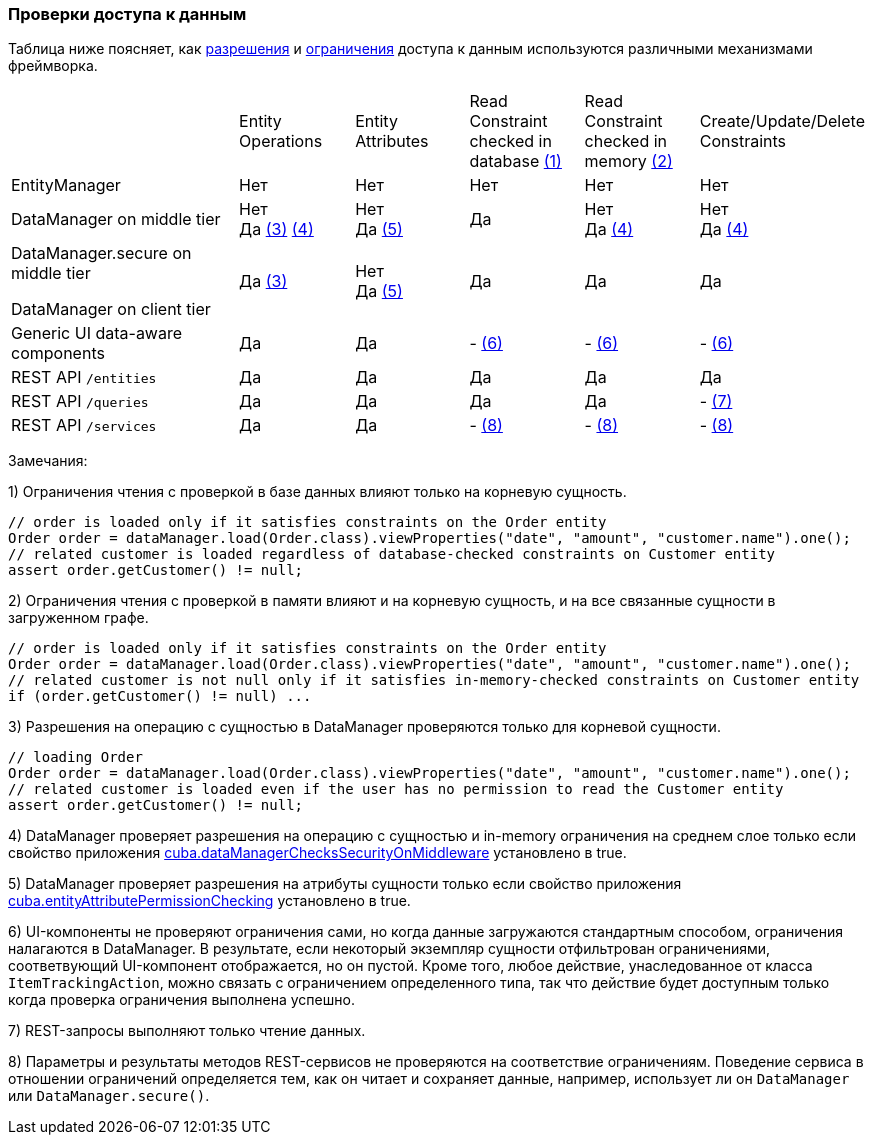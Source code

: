 :sourcesdir: ../../../source

[[data_access_checks]]
=== Проверки доступа к данным

Таблица ниже поясняет, как <<permissions,разрешения>> и <<constraints,ограничения>> доступа к данным используются различными механизмами фреймворка.

[cols="2,1,1,1,1,1"]
|===
|
|Entity Operations
|Entity Attributes
|Read Constraint +
checked in database <<data_access_checks_read_db,(1)>>
|Read Constraint +
checked in memory <<data_access_checks_read_mem,(2)>>
| Create/Update/Delete +
Constraints

// ------------------
| EntityManager
|Нет
|Нет
|Нет
|Нет
|Нет

// ------------------
|DataManager on middle tier
|Нет +
Да <<data_access_checks_entity,(3)>> <<data_access_checks_mw,(4)>>
|Нет +
Да <<data_access_checks_attr,(5)>>
|Да
|Нет +
Да <<data_access_checks_mw,(4)>>
|Нет +
Да <<data_access_checks_mw,(4)>>

// ------------------
|DataManager.secure on middle tier

DataManager on client tier
|Да <<data_access_checks_entity,(3)>>
|Нет +
Да <<data_access_checks_attr,(5)>>
|Да
|Да
|Да

// ------------------
|Generic UI data-aware components
|Да
|Да
|- <<data_access_checks_ui,(6)>>
|- <<data_access_checks_ui,(6)>>
|- <<data_access_checks_ui,(6)>>

// ------------------
|REST API `/entities`
|Да
|Да
|Да
|Да
|Да

// ------------------
|REST API `/queries`
|Да
|Да
|Да
|Да
|- <<data_access_checks_rest_queries,(7)>>

// ------------------
|REST API `/services`
|Да
|Да
|- <<data_access_checks_rest_serv,(8)>>
|- <<data_access_checks_rest_serv,(8)>>
|- <<data_access_checks_rest_serv,(8)>>
|===

Замечания:

[[data_access_checks_read_db]]
1) Ограничения чтения с проверкой в базе данных влияют только на корневую сущность.

[source,java]
----
// order is loaded only if it satisfies constraints on the Order entity
Order order = dataManager.load(Order.class).viewProperties("date", "amount", "customer.name").one();
// related customer is loaded regardless of database-checked constraints on Customer entity
assert order.getCustomer() != null;
----

[[data_access_checks_read_mem]]
2) Ограничения чтения с проверкой в памяти влияют и на корневую сущность, и на все связанные сущности в загруженном графе.

[source,java]
----
// order is loaded only if it satisfies constraints on the Order entity
Order order = dataManager.load(Order.class).viewProperties("date", "amount", "customer.name").one();
// related customer is not null only if it satisfies in-memory-checked constraints on Customer entity
if (order.getCustomer() != null) ...
----

[[data_access_checks_entity]]
3) Разрешения на операцию c сущностью в DataManager проверяются только для корневой сущности.

[source,java]
----
// loading Order
Order order = dataManager.load(Order.class).viewProperties("date", "amount", "customer.name").one();
// related customer is loaded even if the user has no permission to read the Customer entity
assert order.getCustomer() != null;
----

[[data_access_checks_mw]]
4) DataManager проверяет разрешения на операцию c сущностью и in-memory ограничения на среднем слое только если свойство приложения <<cuba.dataManagerChecksSecurityOnMiddleware,cuba.dataManagerChecksSecurityOnMiddleware>> установлено в true.

[[data_access_checks_attr]]
5) DataManager проверяет разрешения на атрибуты сущности только если свойство приложения <<cuba.entityAttributePermissionChecking,cuba.entityAttributePermissionChecking>> установлено в true.

[[data_access_checks_ui]]
6) UI-компоненты не проверяют ограничения сами, но когда данные загружаются стандартным способом, ограничения налагаются в DataManager. В результате, если некоторый экземпляр сущности отфильтрован ограничениями, соответвующий UI-компонент отображается, но он пустой. Кроме того, любое действие, унаследованное от класса `ItemTrackingAction`, можно связать с ограничением определенного типа, так что действие будет доступным только когда проверка ограничения выполнена успешно.

[[data_access_checks_rest_queries]]
7) REST-запросы выполняют только чтение данных.

[[data_access_checks_rest_serv]]
8) Параметры и результаты методов REST-сервисов не проверяются на соответствие ограничениям. Поведение сервиса в отношении ограничений определяется тем, как он читает и сохраняет данные, например, использует ли он `DataManager` или `DataManager.secure()`.
